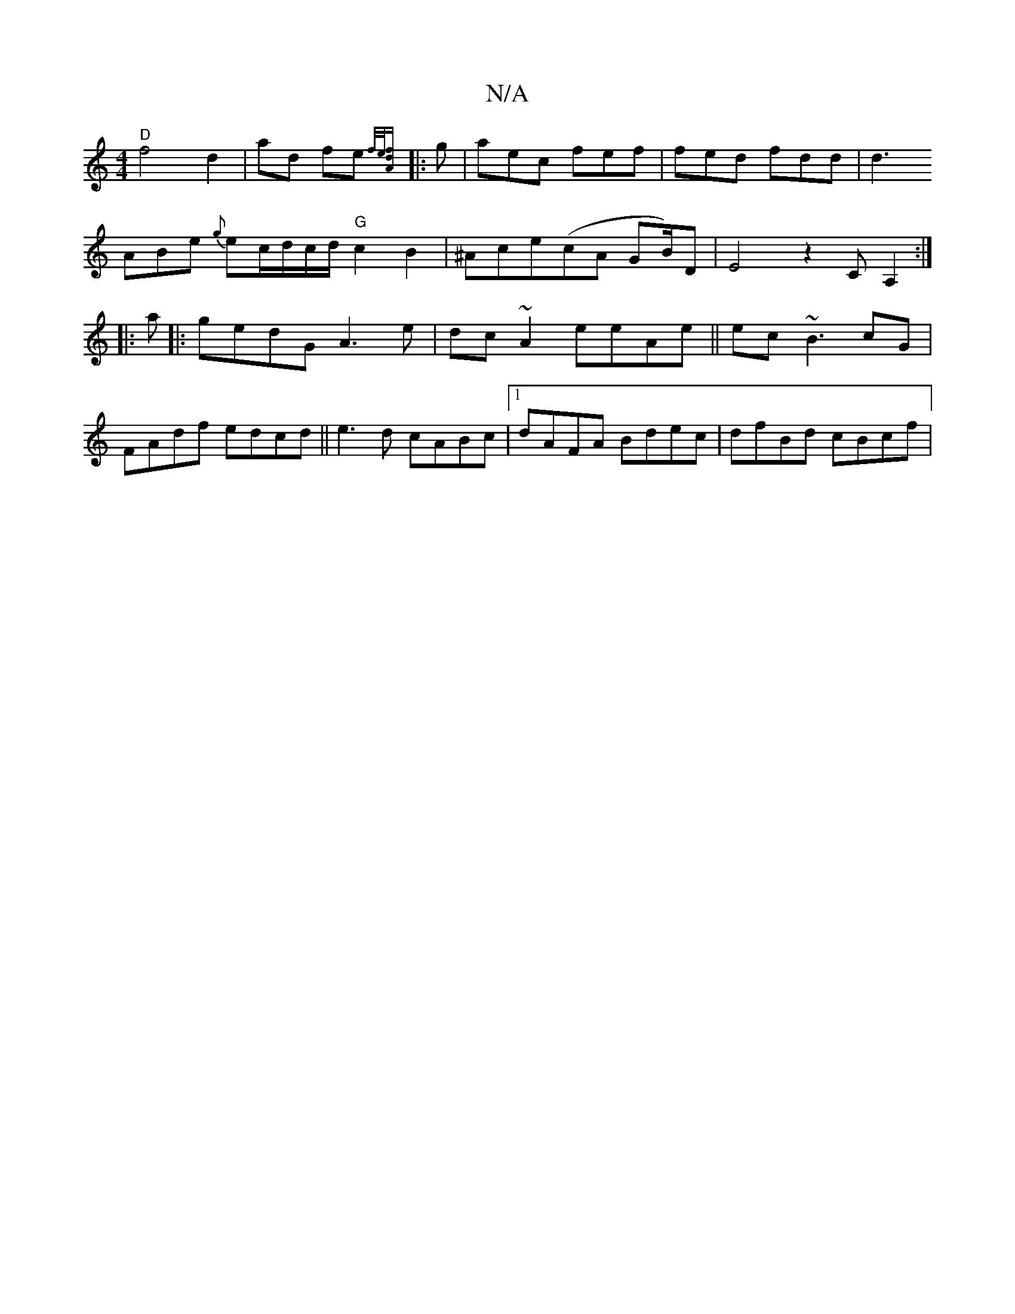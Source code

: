 X:1
T:N/A
M:4/4
R:N/A
K:Cmajor
"D"f4 d2 | ad fe{f/2e/[fdA2 ||
|:g|aec fef|fed fdd|
d3!ABe {g}ec/d/c/d/ "G"c2B2 | ^Ace(cA GB/)D | E4 z2CA,2 :|
|:a|:gedG A3e |
dc~A2 eeAe ||
ec~B3 cG | FAdf edcd ||
e3d cABc |1 dAFA Bdec | dfBd cBcf |